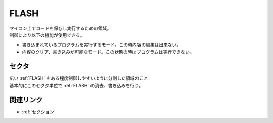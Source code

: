 .. index:: FLASH

.. _FLASH:

FLASH
============
| マイコン上でコードを保存し実行するための領域。
| 制御により以下の機能が使用できる。

* 書き込まれているプログラムを実行するモード。この時内容の編集は出来ない。
* 内容のクリア、書き込みが可能なモード。この状態の時はプログラムは実行できない。


.. index:: セクタ
    single: FLASH; セクタ

.. _セクタ:

セクタ
----------
| 広い :ref:`FLASH` をある程度制御しやすいように分割した領域のこと
| 基本的にこのセクタ単位で :ref:`FLASH` の消去、書き込みを行う。

関連リンク
-------------
* :ref:`セクション`
